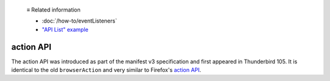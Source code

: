   ≡ Related information

  * :doc:`/how-to/eventListeners`
  * `"API List" example <https://github.com/thunderbird/sample-extensions/tree/master/manifest_v3/apiList>`__

==========
action API
==========

The action API was introduced as part of the manifest v3 specification and first appeared in Thunderbird 105.
It is identical to the old ``browserAction`` and very similar to Firefox's `action API <https://developer.mozilla.org/en-US/docs/Mozilla/Add-ons/WebExtensions/API/action>`__.
